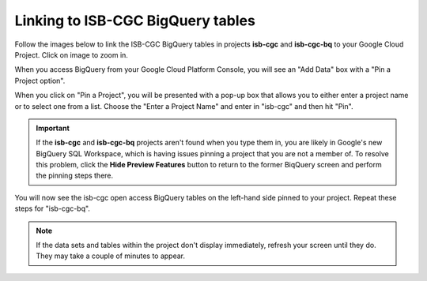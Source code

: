 ================================
Linking to ISB-CGC BigQuery tables
================================

Follow the images below to link the ISB-CGC BigQuery tables in projects **isb-cgc** and **isb-cgc-bq** to your Google Cloud Project. Click on image to zoom in.

When you access BigQuery from your Google Cloud Platform Console, you will see an "Add Data" box with a "Pin a Project option".

.. image:: AddDataBox.png
   :scale: 30
   :align: center


When you click on "Pin a Project", you will be presented with a pop-up box that allows you to either enter a project name or to select one from a list. Choose the "Enter a Project Name" and enter in "isb-cgc" and then hit "Pin".


.. important:: If the **isb-cgc** and **isb-cgc-bq** projects aren't found when you type them in, you are likely in Google's new BigQuery SQL Workspace, which is having issues pinning a project that you are not a member of. To resolve this problem, click the **Hide Preview Features** button to return to the former BiqQuery screen and perform the pinning steps there. |HidePreviewFeatures|


.. |HidePreviewFeatures| image:: HidePreviewFeatures.png 

.. image:: PinAProject.png
   :scale: 30
   :align: center


You will now see the isb-cgc open access BigQuery tables on the left-hand side pinned to your project. Repeat these steps for "isb-cgc-bq".

.. note:: If the data sets and tables within the project don't display immediately, refresh your screen until they do. They may take a couple of minutes to appear.

.. image:: PinnedProject.png
   :scale: 30
   :align: center

